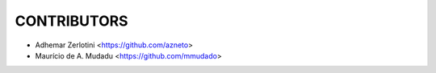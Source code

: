 CONTRIBUTORS
============

- Adhemar Zerlotini <https://github.com/azneto>
- Maurício de A. Mudadu <https://github.com/mmudado>
